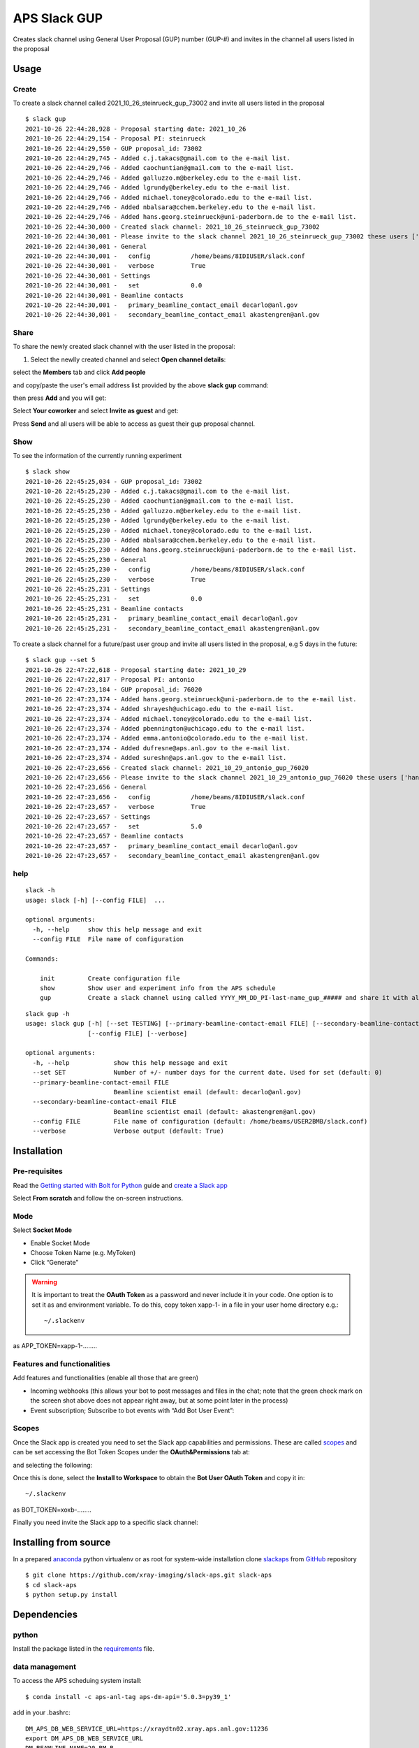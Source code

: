 =============
APS Slack GUP
=============

Creates slack channel using General User Proposal (GUP) number (GUP-#) and invites in the channel all users listed in the proposal


Usage
=====


Create
------

To create a slack channel called 2021_10_26_steinrueck_gup_73002 and invite all users listed in the proposal

::

    $ slack gup
    2021-10-26 22:44:28,928 - Proposal starting date: 2021_10_26
    2021-10-26 22:44:29,154 - Proposal PI: steinrueck
    2021-10-26 22:44:29,550 - GUP proposal_id: 73002
    2021-10-26 22:44:29,745 - Added c.j.takacs@gmail.com to the e-mail list.
    2021-10-26 22:44:29,746 - Added caochuntian@gmail.com to the e-mail list.
    2021-10-26 22:44:29,746 - Added galluzzo.m@berkeley.edu to the e-mail list.
    2021-10-26 22:44:29,746 - Added lgrundy@berkeley.edu to the e-mail list.
    2021-10-26 22:44:29,746 - Added michael.toney@colorado.edu to the e-mail list.
    2021-10-26 22:44:29,746 - Added nbalsara@cchem.berkeley.edu to the e-mail list.
    2021-10-26 22:44:29,746 - Added hans.georg.steinrueck@uni-paderborn.de to the e-mail list.
    2021-10-26 22:44:30,000 - Created slack channel: 2021_10_26_steinrueck_gup_73002
    2021-10-26 22:44:30,001 - Please invite to the slack channel 2021_10_26_steinrueck_gup_73002 these users ['c.j.takacs@gmail.com', 'caochuntian@gmail.com', 'galluzzo.m@berkeley.edu', 'lgrundy@berkeley.edu', 'michael.toney@colorado.edu', 'nbalsara@cchem.berkeley.edu', 'hans.georg.steinrueck@uni-paderborn.de', 'decarlo@anl.gov', 'akastengren@anl.gov']
    2021-10-26 22:44:30,001 - General
    2021-10-26 22:44:30,001 -   config           /home/beams/8IDIUSER/slack.conf
    2021-10-26 22:44:30,001 -   verbose          True
    2021-10-26 22:44:30,001 - Settings
    2021-10-26 22:44:30,001 -   set              0.0
    2021-10-26 22:44:30,001 - Beamline contacts
    2021-10-26 22:44:30,001 -   primary_beamline_contact_email decarlo@anl.gov
    2021-10-26 22:44:30,001 -   secondary_beamline_contact_email akastengren@anl.gov


Share
-----

To share the newly created slack channel with the user listed in the proposal:

1. Select the newlly created channel and select **Open channel details**: 

.. image:: docs/source/img/channel_add_users_01.png
    :width: 40%
    :align: center

select the **Members** tab and click **Add people**

.. image:: docs/source/img/channel_add_users_02.png
    :width: 40%
    :align: center

and copy/paste the user's email address list provided by the above **slack gup** command:

.. image:: docs/source/img/channel_add_users_03.png
    :width: 40%
    :align: center

then press **Add** and you will get:

.. image:: docs/source/img/channel_add_users_04.png
    :width: 40%
    :align: center

Select **Your coworker** and select **Invite as guest** and get:

.. image:: docs/source/img/channel_add_users_05.png
    :width: 40%
    :align: center

Press **Send** and all users will be able to access as guest their gup proposal channel.

Show
----

To see the information of the currently running experiment
::

    $ slack show
    2021-10-26 22:45:25,034 - GUP proposal_id: 73002
    2021-10-26 22:45:25,230 - Added c.j.takacs@gmail.com to the e-mail list.
    2021-10-26 22:45:25,230 - Added caochuntian@gmail.com to the e-mail list.
    2021-10-26 22:45:25,230 - Added galluzzo.m@berkeley.edu to the e-mail list.
    2021-10-26 22:45:25,230 - Added lgrundy@berkeley.edu to the e-mail list.
    2021-10-26 22:45:25,230 - Added michael.toney@colorado.edu to the e-mail list.
    2021-10-26 22:45:25,230 - Added nbalsara@cchem.berkeley.edu to the e-mail list.
    2021-10-26 22:45:25,230 - Added hans.georg.steinrueck@uni-paderborn.de to the e-mail list.
    2021-10-26 22:45:25,230 - General
    2021-10-26 22:45:25,230 -   config           /home/beams/8IDIUSER/slack.conf
    2021-10-26 22:45:25,230 -   verbose          True
    2021-10-26 22:45:25,231 - Settings
    2021-10-26 22:45:25,231 -   set              0.0
    2021-10-26 22:45:25,231 - Beamline contacts
    2021-10-26 22:45:25,231 -   primary_beamline_contact_email decarlo@anl.gov
    2021-10-26 22:45:25,231 -   secondary_beamline_contact_email akastengren@anl.gov


To create a slack channel for a future/past user group and invite all users listed in the proposal, e.g 5 days in the future:

::

    $ slack gup --set 5
    2021-10-26 22:47:22,618 - Proposal starting date: 2021_10_29
    2021-10-26 22:47:22,817 - Proposal PI: antonio
    2021-10-26 22:47:23,184 - GUP proposal_id: 76020
    2021-10-26 22:47:23,374 - Added hans.georg.steinrueck@uni-paderborn.de to the e-mail list.
    2021-10-26 22:47:23,374 - Added shrayesh@uchicago.edu to the e-mail list.
    2021-10-26 22:47:23,374 - Added michael.toney@colorado.edu to the e-mail list.
    2021-10-26 22:47:23,374 - Added pbennington@uchicago.edu to the e-mail list.
    2021-10-26 22:47:23,374 - Added emma.antonio@colorado.edu to the e-mail list.
    2021-10-26 22:47:23,374 - Added dufresne@aps.anl.gov to the e-mail list.
    2021-10-26 22:47:23,374 - Added sureshn@aps.anl.gov to the e-mail list.
    2021-10-26 22:47:23,656 - Created slack channel: 2021_10_29_antonio_gup_76020
    2021-10-26 22:47:23,656 - Please invite to the slack channel 2021_10_29_antonio_gup_76020 these users ['hans.georg.steinrueck@uni-paderborn.de', 'shrayesh@uchicago.edu', 'michael.toney@colorado.edu', 'pbennington@uchicago.edu', 'emma.antonio@colorado.edu', 'dufresne@aps.anl.gov', 'sureshn@aps.anl.gov', 'decarlo@anl.gov', 'akastengren@anl.gov']
    2021-10-26 22:47:23,656 - General
    2021-10-26 22:47:23,656 -   config           /home/beams/8IDIUSER/slack.conf
    2021-10-26 22:47:23,657 -   verbose          True
    2021-10-26 22:47:23,657 - Settings
    2021-10-26 22:47:23,657 -   set              5.0
    2021-10-26 22:47:23,657 - Beamline contacts
    2021-10-26 22:47:23,657 -   primary_beamline_contact_email decarlo@anl.gov
    2021-10-26 22:47:23,657 -   secondary_beamline_contact_email akastengren@anl.gov


help
----

::

    slack -h
    usage: slack [-h] [--config FILE]  ...

    optional arguments:
      -h, --help     show this help message and exit
      --config FILE  File name of configuration

    Commands:
      
        init         Create configuration file
        show         Show user and experiment info from the APS schedule
        gup          Create a slack channel using called YYYY_MM_DD_PI-last-name_gup_##### and share it with all users listed in the proposal


::

    slack gup -h
    usage: slack gup [-h] [--set TESTING] [--primary-beamline-contact-email FILE] [--secondary-beamline-contact-email FILE]
                     [--config FILE] [--verbose]

    optional arguments:
      -h, --help            show this help message and exit
      --set SET             Number of +/- number days for the current date. Used for set (default: 0)
      --primary-beamline-contact-email FILE
                            Beamline scientist email (default: decarlo@anl.gov)
      --secondary-beamline-contact-email FILE
                            Beamline scientist email (default: akastengren@anl.gov)
      --config FILE         File name of configuration (default: /home/beams/USER2BMB/slack.conf)
      --verbose             Verbose output (default: True)

Installation
============

Pre-requisites
--------------

Read the `Getting started with Bolt for Python <https://slack.dev/bolt-python/tutorial/getting-started>`_  guide and `create a Slack app <https://api.slack.com/apps/new>`_ 

.. image:: docs/source/img/create_app.png
    :width: 45%
    :align: center

Select **From scratch** and follow the on-screen instructions.

Mode
----

Select **Socket Mode** 

.. image:: docs/source/img/socket_mode_01.png
    :width: 15%
    :align: center

.. image:: docs/source/img/socket_mode_02.png
    :width: 45%
    :align: center

- Enable Socket Mode 
- Choose Token Name (e.g. MyToken)  
- Click “Generate” 

.. warning:: It is important to treat the **OAuth Token** as a password and never include it in your code. One option is to set it as and environment variable. To do this, copy token xapp-1- in a file in your user home directory e.g.::

    ~/.slackenv

as APP_TOKEN=xapp-1-........

Features and functionalities
----------------------------

Add features and functionalities (enable all those that are green)

.. image:: docs/source/img/features_functionalities.png
    :width: 40%
    :align: center

- Incoming webhooks (this allows your bot to post messages and files in the chat; note that the green check mark on the screen shot above does not appear right away, but at some point later in the process)

- Event subscription; Subscribe to bot events with “Add Bot User Event”:

.. image:: docs/source/img/event_subscription.png
    :width: 45%
    :align: center

Scopes
------

Once the Slack app is created you need to set the Slack app capabilities and permissions. These are called `scopes <https://api.slack.com/scopes>`_ and can be set accessing the Bot Token Scopes under the  **OAuth&Permissions** tab at:

.. image:: docs/source/img/features.png
    :width: 15%
    :align: center

and selecting the following:

.. image:: docs/source/img/scopes.png
    :width: 45%
    :align: center

Once this is done, select the **Install to Workspace** to obtain the **Bot User OAuth Token** and copy it in::

    ~/.slackenv

as BOT_TOKEN=xoxb-........

Finally you need invite the Slack app to a specific slack channel:

.. image:: docs/source/img/invite.png
    :width: 60%
    :align: center

Installing from source
======================

In a prepared `anaconda <https://www.anaconda.com/products/individual>`_ python virtualenv or as root for system-wide installation clone  
`slackaps <https://github.com/xray-imaging/slack-aps.git>`_ from `GitHub <https://github.com>`_ repository

::

    $ git clone https://github.com/xray-imaging/slack-aps.git slack-aps
    $ cd slack-aps
    $ python setup.py install

Dependencies
============

python
------

Install the package listed in the `requirements <https://github.com/xray-imaging/slack-gup/blob/main/requirements.txt>`_ file. 

data management
---------------

To access the APS scheduing system install::

    $ conda install -c aps-anl-tag aps-dm-api='5.0.3=py39_1'

add in your .bashrc::

    DM_APS_DB_WEB_SERVICE_URL=https://xraydtn02.xray.aps.anl.gov:11236
    export DM_APS_DB_WEB_SERVICE_URL
    DM_BEAMLINE_NAME=20-BM-B
    export DM_BEAMLINE_NAME

Replace DM_BEAMLINE_NAME with your beamline name as listed in the `APS beamline directory <https://www.aps.anl.gov/Beamlines/Directory>`_. 

To test the access to the APS scheduling system::

    python -c "from dm.aps_db_web_service.api.esafApsDbApi import EsafApsDbApi; api = EsafApsDbApi();print(api.listEsafs(sector='20',     year=2021))"


